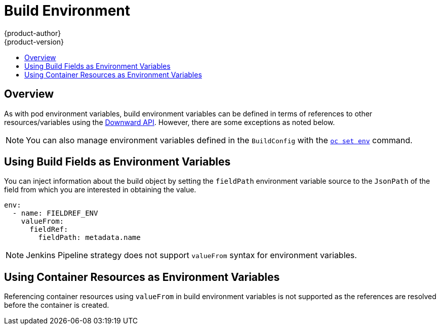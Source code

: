 [[dev-guide-build-build-environment]]
= Build Environment
{product-author}
{product-version}
:data-uri:
:icons:
:experimental:
:toc: macro
:toc-title:
:prewrap!:

toc::[]

[[overview]]
== Overview

As with pod environment variables, build environment variables can be defined in
terms of references to other resources/variables using the xref:../../dev_guide/downward_api.adoc#dev-guide-downward-api[Downward API].
However, there are some exceptions as noted below.

[NOTE]
====
You can also manage environment variables defined in the `BuildConfig` with the
xref:../../dev_guide/environment_variables.adoc#dev-guide-environment-variables[`oc set env`] command.
====

[[using-build-fields-as-environment-variables]]
== Using Build Fields as Environment Variables

You can inject information about the build object by setting the `fieldPath`
environment variable source to the `JsonPath` of the field from which you are
interested in obtaining the value.

[source,yaml]
----
env:
  - name: FIELDREF_ENV
    valueFrom:
      fieldRef:
        fieldPath: metadata.name
----

[NOTE]
====
Jenkins Pipeline strategy does not support `valueFrom` syntax for environment
variables.
====

[[using-container-resources-as-environment-variables]]
== Using Container Resources as Environment Variables

Referencing container resources using `valueFrom` in build environment variables
is not supported as the references are resolved before the container is created.
